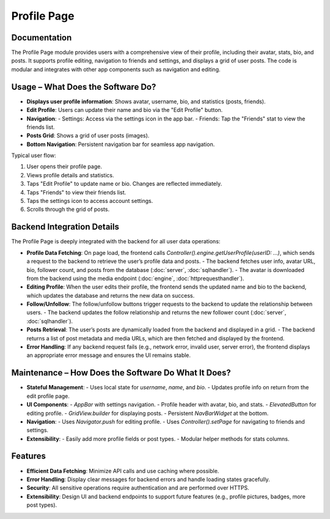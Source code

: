 Profile Page
===================

Documentation
-------------

The Profile Page module provides users with a comprehensive view of their profile, including their avatar, stats, bio, and posts. It supports profile editing, navigation to friends and settings, and displays a grid of user posts. The code is modular and integrates with other app components such as navigation and editing.

Usage – What Does the Software Do?
----------------------------------

- **Displays user profile information**: Shows avatar, username, bio, and statistics (posts, friends).
- **Edit Profile**: Users can update their name and bio via the "Edit Profile" button.
- **Navigation**:
  - Settings: Access via the settings icon in the app bar.
  - Friends: Tap the "Friends" stat to view the friends list.
- **Posts Grid**: Shows a grid of user posts (images).
- **Bottom Navigation**: Persistent navigation bar for seamless app navigation.

Typical user flow:

1. User opens their profile page.
2. Views profile details and statistics.
3. Taps "Edit Profile" to update name or bio. Changes are reflected immediately.
4. Taps "Friends" to view their friends list.
5. Taps the settings icon to access account settings.
6. Scrolls through the grid of posts.

Backend Integration Details
--------------------------

The Profile Page is deeply integrated with the backend for all user data operations:

- **Profile Data Fetching**:  
  On page load, the frontend calls `Controller().engine.getUserProfile(userID: ...)`, which sends a request to the backend to retrieve the user’s profile data and posts.  
  - The backend fetches user info, avatar URL, bio, follower count, and posts from the database (:doc:`server`, :doc:`sqlhandler`).
  - The avatar is downloaded from the backend using the media endpoint (:doc:`engine`, :doc:`httprequesthandler`).

- **Editing Profile**:  
  When the user edits their profile, the frontend sends the updated name and bio to the backend, which updates the database and returns the new data on success.

- **Follow/Unfollow**:  
  The follow/unfollow buttons trigger requests to the backend to update the relationship between users.  
  - The backend updates the follow relationship and returns the new follower count (:doc:`server`, :doc:`sqlhandler`).

- **Posts Retrieval**:  
  The user’s posts are dynamically loaded from the backend and displayed in a grid.  
  - The backend returns a list of post metadata and media URLs, which are then fetched and displayed by the frontend.

- **Error Handling**:  
  If any backend request fails (e.g., network error, invalid user, server error), the frontend displays an appropriate error message and ensures the UI remains stable.

Maintenance – How Does the Software Do What It Does?
----------------------------------------------------

- **Stateful Management**:  
  - Uses local state for `username`, `name`, and `bio`.
  - Updates profile info on return from the edit profile page.
- **UI Components**:
  - `AppBar` with settings navigation.
  - Profile header with avatar, bio, and stats.
  - `ElevatedButton` for editing profile.
  - `GridView.builder` for displaying posts.
  - Persistent `NavBarWidget` at the bottom.
- **Navigation**:
  - Uses `Navigator.push` for editing profile.
  - Uses `Controller().setPage` for navigating to friends and settings.
- **Extensibility**:
  - Easily add more profile fields or post types.
  - Modular helper methods for stats columns.

Features
--------------

- **Efficient Data Fetching**: Minimize API calls and use caching where possible.
- **Error Handling**: Display clear messages for backend errors and handle loading states gracefully.
- **Security**: All sensitive operations require authentication and are performed over HTTPS.
- **Extensibility**: Design UI and backend endpoints to support future features (e.g., profile pictures, badges, more post types).
